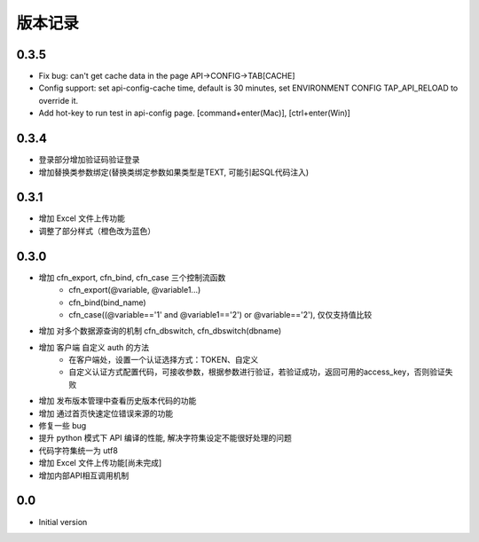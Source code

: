 版本记录
========


0.3.5
-----
- Fix bug: can't get cache data in the page API->CONFIG->TAB[CACHE]
- Config support: set api-config-cache time, default is 30 minutes, set ENVIRONMENT CONFIG TAP_API_RELOAD to override it.
- Add hot-key to run test in api-config page. [command+enter(Mac)], [ctrl+enter(Win)]


0.3.4
-----
- 登录部分增加验证码验证登录
- 增加替换类参数绑定(替换类绑定参数如果类型是TEXT, 可能引起SQL代码注入)


0.3.1
-----
- 增加 Excel 文件上传功能
- 调整了部分样式（橙色改为蓝色）


0.3.0
-----

- 增加 cfn_export, cfn_bind, cfn_case 三个控制流函数
    + cfn_export(@variable, @variable1...)
    + cfn_bind(bind_name)
    + cfn_case((@variable=='1' and @variable1=='2') or @variable=='2'), 仅仅支持值比较
- 增加 对多个数据源查询的机制 cfn_dbswitch, cfn_dbswitch(dbname)
- 增加 客户端 自定义 auth 的方法
    + 在客户端处，设置一个认证选择方式：TOKEN、自定义
    + 自定义认证方式配置代码，可接收参数，根据参数进行验证，若验证成功，返回可用的access_key，否则验证失败
- 增加 发布版本管理中查看历史版本代码的功能
- 增加 通过首页快速定位错误来源的功能
- 修复一些 bug
- 提升 python 模式下 API 编译的性能, 解决字符集设定不能很好处理的问题
- 代码字符集统一为 utf8
- 增加 Excel 文件上传功能[尚未完成]
- 增加内部API相互调用机制


0.0
---

-  Initial version

